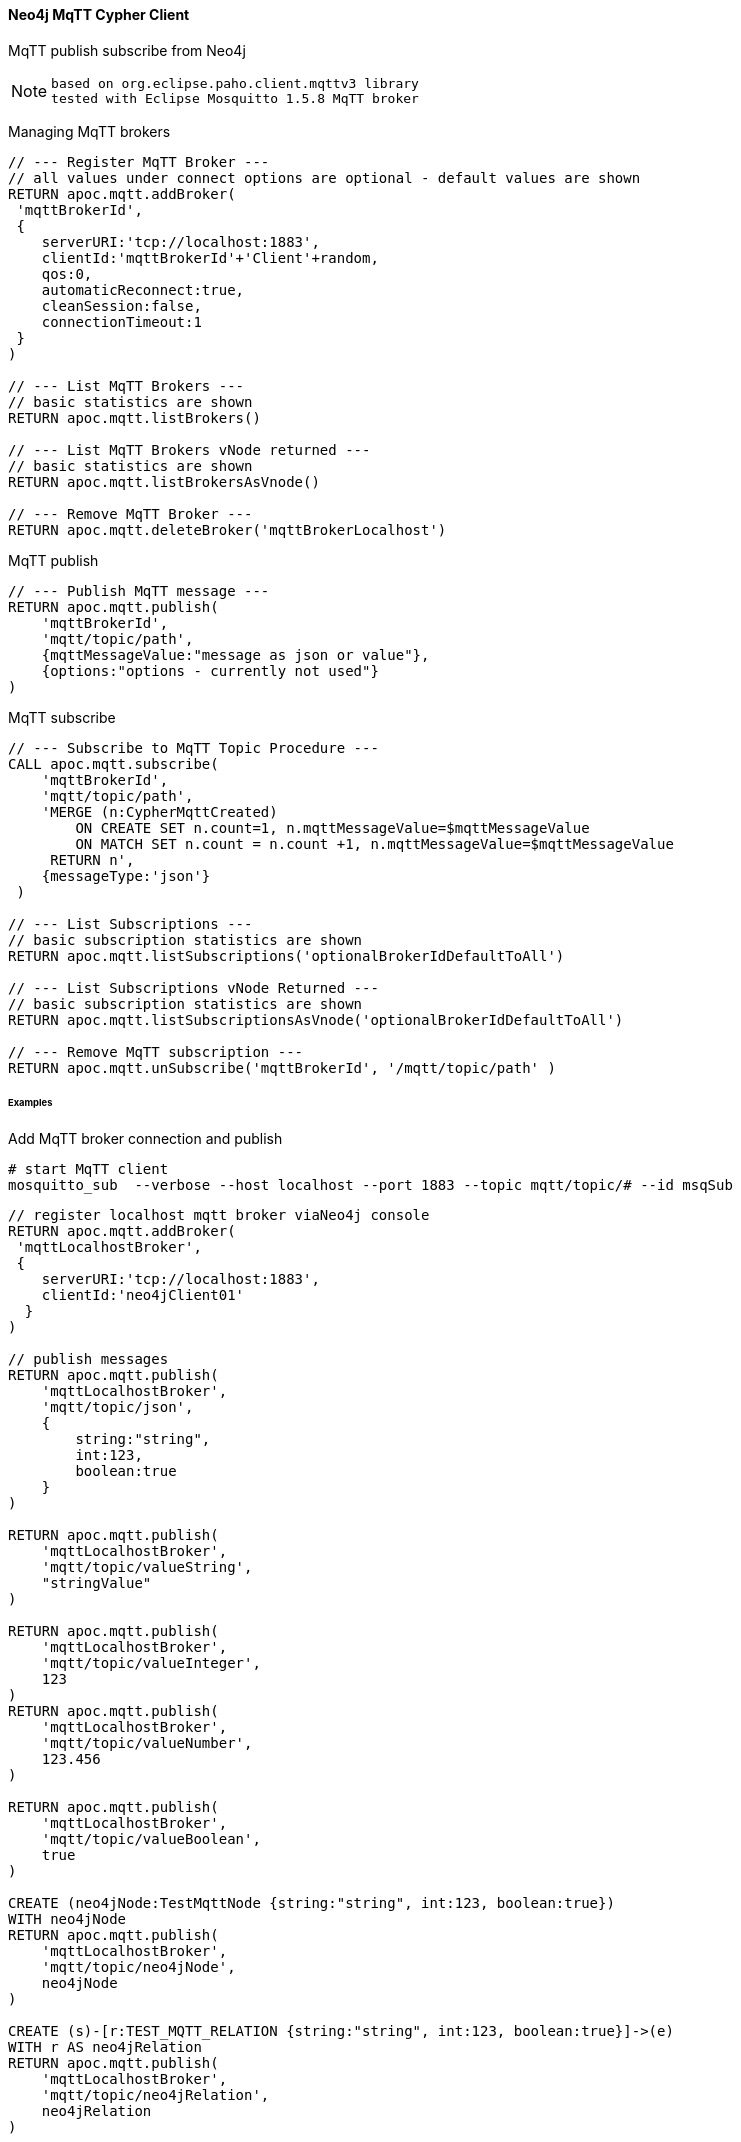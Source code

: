 ==== Neo4j MqTT Cypher Client
MqTT publish subscribe from Neo4j 

[NOTE]
====
 based on org.eclipse.paho.client.mqttv3 library 
 tested with Eclipse Mosquitto 1.5.8 MqTT broker
====

Managing MqTT brokers
[source,cypher]
----
// --- Register MqTT Broker ---
// all values under connect options are optional - default values are shown
RETURN apoc.mqtt.addBroker(
 'mqttBrokerId', 
 {
    serverURI:'tcp://localhost:1883',
    clientId:'mqttBrokerId'+'Client'+random,
    qos:0, 
    automaticReconnect:true, 
    cleanSession:false, 
    connectionTimeout:1  
 }
)

// --- List MqTT Brokers ---
// basic statistics are shown
RETURN apoc.mqtt.listBrokers()

// --- List MqTT Brokers vNode returned ---
// basic statistics are shown
RETURN apoc.mqtt.listBrokersAsVnode()

// --- Remove MqTT Broker ---
RETURN apoc.mqtt.deleteBroker('mqttBrokerLocalhost')
----


MqTT publish
[source,cypher]
----
// --- Publish MqTT message ---
RETURN apoc.mqtt.publish(
    'mqttBrokerId', 
    'mqtt/topic/path', 
    {mqttMessageValue:"message as json or value"}, 
    {options:"options - currently not used"}
)
----

MqTT subscribe
[source,cypher]
----
// --- Subscribe to MqTT Topic Procedure ---
CALL apoc.mqtt.subscribe(
    'mqttBrokerId', 
    'mqtt/topic/path',
    'MERGE (n:CypherMqttCreated) 
        ON CREATE SET n.count=1, n.mqttMessageValue=$mqttMessageValue 
        ON MATCH SET n.count = n.count +1, n.mqttMessageValue=$mqttMessageValue 
     RETURN n', 
    {messageType:'json'}
 )

// --- List Subscriptions ---
// basic subscription statistics are shown
RETURN apoc.mqtt.listSubscriptions('optionalBrokerIdDefaultToAll')

// --- List Subscriptions vNode Returned ---
// basic subscription statistics are shown
RETURN apoc.mqtt.listSubscriptionsAsVnode('optionalBrokerIdDefaultToAll')

// --- Remove MqTT subscription ---
RETURN apoc.mqtt.unSubscribe('mqttBrokerId', '/mqtt/topic/path' )
----


====== Examples
Add MqTT broker connection and publish
[source,bash]
----
# start MqTT client
mosquitto_sub  --verbose --host localhost --port 1883 --topic mqtt/topic/# --id msqSub
----

[source,bash]
----
// register localhost mqtt broker viaNeo4j console
RETURN apoc.mqtt.addBroker(
 'mqttLocalhostBroker', 
 {
    serverURI:'tcp://localhost:1883',
    clientId:'neo4jClient01'
  }
)

// publish messages
RETURN apoc.mqtt.publish(
    'mqttLocalhostBroker', 
    'mqtt/topic/json', 
    {
        string:"string",
        int:123,
        boolean:true
    }
)

RETURN apoc.mqtt.publish(
    'mqttLocalhostBroker', 
    'mqtt/topic/valueString', 
    "stringValue"
)

RETURN apoc.mqtt.publish(
    'mqttLocalhostBroker', 
    'mqtt/topic/valueInteger', 
    123
)
RETURN apoc.mqtt.publish(
    'mqttLocalhostBroker', 
    'mqtt/topic/valueNumber', 
    123.456
)

RETURN apoc.mqtt.publish(
    'mqttLocalhostBroker', 
    'mqtt/topic/valueBoolean', 
    true
)

CREATE (neo4jNode:TestMqttNode {string:"string", int:123, boolean:true})
WITH neo4jNode
RETURN apoc.mqtt.publish(
    'mqttLocalhostBroker', 
    'mqtt/topic/neo4jNode', 
    neo4jNode
)

CREATE (s)-[r:TEST_MQTT_RELATION {string:"string", int:123, boolean:true}]->(e) 
WITH r AS neo4jRelation
RETURN apoc.mqtt.publish(
    'mqttLocalhostBroker', 
    'mqtt/topic/neo4jRelation', 
    neo4jRelation
)




// succesful mqtt registration
{
  "mqttBrokerId": "mqttLocalhostBroker",
  "serverURI": "tcp://localhost:1883",
  "statusMessage": "Connect MqTT OK",
  "status": "ok"
}

// failed mqtt registrations
{
  "mqttBrokerId": "mqttLocalhostBroker",
  "serverURI": "tcp://localhost:1883",
  "statusMessage": "Broker with this name exists!",
  "status": "error"
}

{
  "mqttBrokerId": "mqttLocalhostBrokerError",
  "serverURI": "tcp://localhostNotExists:1883",
  "statusMessage": "Failed to Connect MqTT Broker: MqttException",
  "status": "error"
}

// succesful mqtt publish
{
  "options": {

  },
  "mqttBrokerId": "mqttLocalhostBroker",
  "topic": "mqtt/topic/json",
  "message": {
    "string": "string",
    "int": 123,
    "boolean": true
  },
  "statusMessage": "MqTT Publish OK",
  "status": "ok"
}

// failed mqtt publish
{
  "options": {

  },
  "mqttBrokerId": "mqttLocalhostBrokerNotExist",
  "topic": "mqtt/topic/json",
  "message": {
    "string": "string",
    "int": 123,
    "boolean": true
  },
  "statusMessage": "Failed to find MqTT Broker - Check Connection",
  "status": "error"
}

----

[source,bash]
----
# check response on mqtt client
mqtt/topic/json {"boolean":true,"string":"string","int":123}
mqtt/topic/valueString stringValue
mqtt/topic/valueInteger 123
mqtt/topic/valueNumber 123.456
mqtt/topic/valueBoolean true
mqtt/topic/neo4jNode {"id":40,"properties":{"boolean":true,"string":"string","int":123},"labels":"[TestMqttNode]"}
----








Check Nodes created by Neo4j MqTT subsciber.
[source,cypher]
----

----

List MqTT broker connections.
[source,cypher]
----

----

Remove MqTT subscription.
[source,cypher]
----

----

[source,cypher]
----
 RETURN apoc.mqtt.delete('mqttBrokerId')
----

